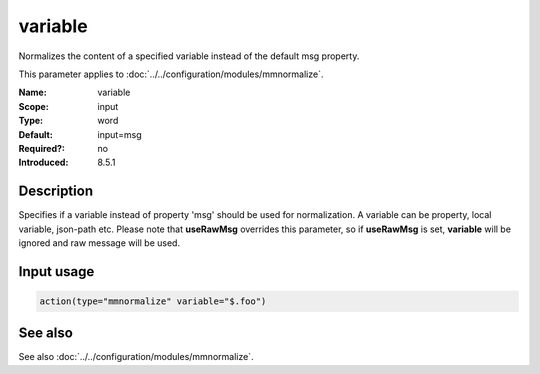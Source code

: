 .. _param-mmnormalize-variable:
.. _mmnormalize.parameter.input.variable:

variable
========

.. index::
   single: mmnormalize; variable
   single: variable

.. summary-start

Normalizes the content of a specified variable instead of the default msg property.

.. summary-end

This parameter applies to :doc:`../../configuration/modules/mmnormalize`.

:Name: variable
:Scope: input
:Type: word
:Default: input=msg
:Required?: no
:Introduced: 8.5.1

Description
-----------
.. versionadded:: 8.5.1

Specifies if a variable instead of property 'msg' should be used for normalization. A variable can be property, local variable, json-path etc. Please note that **useRawMsg** overrides this parameter, so if **useRawMsg** is set, **variable** will be ignored and raw message will be used.

Input usage
-----------
.. _param-mmnormalize-input-variable:
.. _mmnormalize.parameter.input.variable-usage:

.. code-block:: rsyslog

   action(type="mmnormalize" variable="$.foo")

See also
--------
See also :doc:`../../configuration/modules/mmnormalize`.
